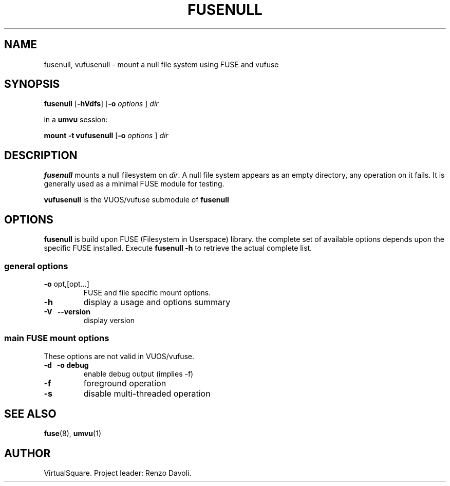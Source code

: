 .\" Copyright (C) 2023 VirtualSquare. Project Leader: Renzo Davoli
.\"
.\" This is free documentation; you can redistribute it and/or
.\" modify it under the terms of the GNU General Public License,
.\" as published by the Free Software Foundation, either version 2
.\" of the License, or (at your option) any later version.
.\"
.\" The GNU General Public License's references to "object code"
.\" and "executables" are to be interpreted as the output of any
.\" document formatting or typesetting system, including
.\" intermediate and printed output.
.\"
.\" This manual is distributed in the hope that it will be useful,
.\" but WITHOUT ANY WARRANTY; without even the implied warranty of
.\" MERCHANTABILITY or FITNESS FOR A PARTICULAR PURPOSE. See the
.\" GNU General Public License for more details.
.\"
.\" You should have received a copy of the GNU General Public
.\" License along with this manual; if not, write to the Free
.\" Software Foundation, Inc., 51 Franklin St, Fifth Floor, Boston,
.\" MA 02110-1301 USA.
.\"
.\" Automatically generated by Pandoc 3.1.11
.\"
.TH "FUSENULL" "1" "January 2024" "VirtualSquare\-VUOS" "General Commands Manual"
.SH NAME
fusenull, vufusenull \- mount a null file system using FUSE and vufuse
.SH SYNOPSIS
\f[CB]fusenull\f[R] [\f[CB]\-hVdfs\f[R]] [\f[CB]\-o\f[R]
\f[I]options\f[R] ] \f[I]dir\f[R]
.PP
in a \f[CB]umvu\f[R] session:
.PP
\f[CB]mount \-t vufusenull\f[R] [\f[CB]\-o\f[R] \f[I]options\f[R] ]
\f[I]dir\f[R]
.SH DESCRIPTION
\f[CB]fusenull\f[R] mounts a null filesystem on \f[I]dir\f[R].
A null file system appears as an empty directory, any operation on it
fails.
It is generally used as a minimal FUSE module for testing.
.PP
\f[CB]vufusenull\f[R] is the VUOS/vufuse submodule of
\f[CB]fusenull\f[R]
.SH OPTIONS
\f[CB]fusenull\f[R] is build upon FUSE (Filesystem in Userspace)
library.
the complete set of available options depends upon the specific FUSE
installed.
Execute \f[CB]fusenull \-h\f[R] to retrieve the actual complete list.
.SS general options
.TP
\f[CB]\-o\f[R] opt,[opt\&...]
FUSE and file specific mount options.
.TP
\f[CB]\-h\f[R]
display a usage and options summary
.TP
\f[CB]\-V\f[R] \  \f[CB]\-\-version\f[R]
display version
.SS main FUSE mount options
These options are not valid in VUOS/vufuse.
.TP
\f[CB]\-d\f[R] \  \f[CB]\-o debug\f[R]
enable debug output (implies \-f)
.TP
\f[CB]\-f\f[R]
foreground operation
.TP
\f[CB]\-s\f[R]
disable multi\-threaded operation
.SH SEE ALSO
\f[CB]fuse\f[R](8), \f[CB]umvu\f[R](1)
.SH AUTHOR
VirtualSquare.
Project leader: Renzo Davoli.

